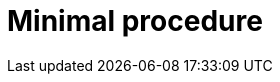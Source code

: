 [id="minimal-procedure"]
= Minimal procedure

.Prerequisites

.Procedure

.Verification

[role="_additional-resources"]
.Next steps

[role="_additional-resources"]
.Additional resources



